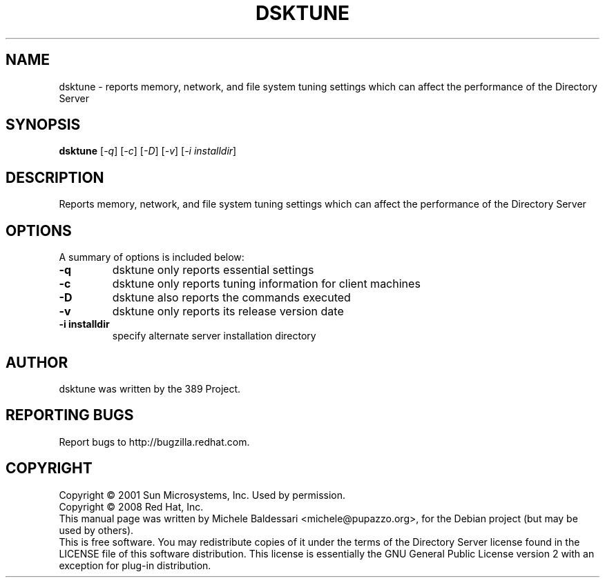 .\"                                      Hey, EMACS: -*- nroff -*-
.\" First parameter, NAME, should be all caps
.\" Second parameter, SECTION, should be 1-8, maybe w/ subsection
.\" other parameters are allowed: see man(7), man(1)
.TH DSKTUNE 1 "May 18, 2008"
.\" Please adjust this date whenever revising the manpage.
.\"
.\" Some roff macros, for reference:
.\" .nh        disable hyphenation
.\" .hy        enable hyphenation
.\" .ad l      left justify
.\" .ad b      justify to both left and right margins
.\" .nf        disable filling
.\" .fi        enable filling
.\" .br        insert line break
.\" .sp <n>    insert n+1 empty lines
.\" for manpage-specific macros, see man(7)
.SH NAME
dsktune \- reports memory, network, and file system tuning settings
which can affect the performance of the Directory Server
.SH SYNOPSIS
.B dsktune
[\fI-q\fR] [\fI-c\fR] [\fI-D\fR] [\fI-v\fR] [\fI-i installdir\fR]
.SH DESCRIPTION
Reports memory, network, and file system tuning settings
which can affect the performance of the Directory Server
.PP
.\" TeX users may be more comfortable with the \fB<whatever>\fP and
.\" \fI<whatever>\fP escape sequences to invode bold face and italics, 
.\" respectively.
.SH OPTIONS
A summary of options is included below:
.TP
.B \fB\-q\fR 
dsktune only reports essential settings
.TP
.B \fB\-c\fR 
dsktune only reports tuning information for client machines
.TP
.B \fB\-D\fR 
dsktune also reports the commands executed
.TP
.B \fB\-v\fR 
dsktune only reports its release version date
.TP
.B \fB\-i installdir\fR 
specify alternate server installation directory
.br
.SH AUTHOR
dsktune was written by the 389 Project.
.SH "REPORTING BUGS"
Report bugs to http://bugzilla.redhat.com.
.SH COPYRIGHT
Copyright \(co 2001 Sun Microsystems, Inc. Used by permission.
.br
Copyright \(co 2008 Red Hat, Inc.
.br
This manual page was written by Michele Baldessari <michele@pupazzo.org>,
for the Debian project (but may be used by others).
.br
This is free software.  You may redistribute copies of it under the terms of
the Directory Server license found in the LICENSE file of this
software distribution.  This license is essentially the GNU General Public
License version 2 with an exception for plug-in distribution.
